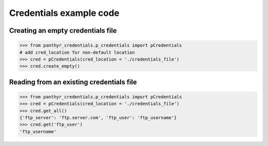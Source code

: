 ===============================
Credentials example code
===============================


Creating an empty credentials file
===================================

.. code:: python

    >>> from panthyr_credentials.p_credentials import pCredentials
    # add cred_location for non-default location
    >>> cred = pCredentials(cred_location = './credentials_file')
    >>> cred.create_empty()


Reading from an existing credentials file
==========================================

.. code:: python

    >>> from panthyr_credentials.p_credentials import pCredentials
    >>> cred = pCredentials(cred_location = './credentials_file')
    >>> cred.get_all()
    {'ftp_server': 'ftp.server.com', 'ftp_user': 'ftp_username'}
    >>> cred.get('ftp_user')
    'ftp_username'
